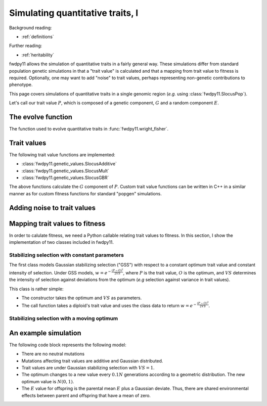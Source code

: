 .. _qtraits1:

Simulating quantitative traits, I
==========================================

Background reading:

* :ref:`definitions`

Further reading:

* :ref:`heritability`

fwdpy11 allows the simulation of quantitative traits in a fairly general way.  These simulations differ from standard
population genetic simulations in that a "trait value" is calculated and that a mapping from trait value to fitness is
required. Optionally, one may want to add "noise" to trait values, perhaps representing non-genetic contributions to
phenotype.

This page covers simulations of quantitative traits in a single genomic region (*e.g.* using
:class:`fwdpy11.SlocusPop`).

Let's call our trait value :math:`P`, which is composed of a genetic component, :math:`G` and a random component
:math:`E`.

The evolve function
-----------------------------

The function used to evolve quantitative traits in :func:`fwdpy11.wright_fisher`.

Trait values
-----------------------------

The following trait value functions are implemented:

* :class:`fwdpy11.genetic_values.SlocusAdditive`
* :class:`fwdpy11.genetic_values.SlocusMult`
* :class:`fwdpy11.genetic_values.SlocusGBR`

The above functions calculate the :math:`G` component of :math:`P`.  Custom trait value functions can be written in C++
in a similar manner as for custom fitness functions for standard "popgen" simulations.

Adding noise to trait values
----------------------------------------------------------


Mapping trait values to fitness
----------------------------------------------------------

In order to calulate fitness, we need a Python callable relating trait values to fitness.  In this section, I show the
implementation of two classes included in fwdpy11.

Stabilizing selection with constant parameters
++++++++++++++++++++++++++++++++++++++++++++++++++++++++++++++++++++++++++++++++++++++++++++++++++++++

The first class models Gaussian stabilizing selection ("GSS") with respect to a constant optimum trait value and constant
intensity of selection. Under GSS models, :math:`w=e^{-\frac{(P-O)^2}{2VS}}`, where :math:`P` is the trait value,
:math:`O` is the optimum, and :math:`VS` determines the intensity of selection against deviations from the optimum
(*e.g* selection against variance in trait values). 

This class is rather simple:

* The constructor takes the optimum and :math:`VS` as parameters.
* The call function takes a diploid's trait value and uses the class data to return :math:`w=e^{-\frac{(P-O)^2}{2VS}}`.

Stabilizing selection with a moving optimum
++++++++++++++++++++++++++++++++++++++++++++++++++++++++++++++++++++++++++++++++++++++++++++++++++++++

An example simulation
-----------------------------

The following code block represents the following model:

* There are no neutral mutations
* Mutations affecting trait values are additive and Gaussian distributed.
* Trait values are under Gaussian stabilizing selection with :math:`VS=1`.
* The optimum changes to a new value every :math:`0.1N` generations according to a geometric distribution.  The new optimum value is :math:`N(0,1)`.
* The :math:`E` value for offspring is the parental mean :math:`E` plus a Gaussian deviate.  Thus, there are shared
  environmental effects between parent and offspring that have a mean of zero.

.. testcode::

    import fwdpy11 as fp11
    import fwdpy11.genetic_values
    import fwdpy11.wright_fisher
    import fwdpy11.gsl_random as gsl
    import fwdpy11.model_params
    import numpy as np

    N = 1000
    pop = fp11.SlocusPop(N)

    rng = fp11.GSLrng(42)

    #Set up data for GSSmo
    gss_params=[(0,0.0,1.0)]
    #Starting at N gens into the sim,
    #the environment changes according to geometric
    #distribution with mean 0.1*N
    timepoint=N
    while timepoint <= 2*N:
        nt = gsl.gsl_ran_geometric(rng,1.0/float(0.1*N))
        timepoint += nt
        gss_params.append((timepoint,gsl.gsl_ran_gaussian_ziggurat(rng,1.0),1.0))

    p = {'nregions':[],
    'sregions':[fp11.GaussianS(0,1,1,0.25)],
    'recregions':[fp11.Region(0,1,1)],
    'rates':(0.0,2e-3,1e-3),
    'demography':np.array([N]*N,dtype=np.uint32),
    'gvalue':(fwdpy11.genetic_values.SlocusAdditive,(2.0,)),
    'gv2w':(fwdpy11.genetic_values.GSSmo,(gss_params,)),
    }

    params = fp11.model_params.ModelParams(**p)

    fwdpy11.wright_fisher.evolve(rng,pop,params)

